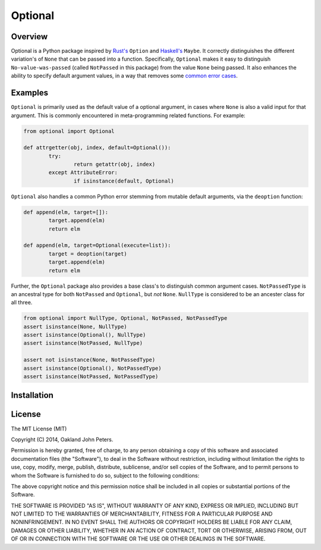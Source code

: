 Optional
=============

Overview
---------
Optional is a Python package inspired by `Rust's <http://doc.rust-lang.org/std/option/>`_ ``Option``  and `Haskell's <https://hackage.haskell.org/package/base-4.2.0.1/docs/Data-Maybe.html/>`_ ``Maybe``.
It correctly distinguishes the different variation's of ``None`` that can be passed into a function. Specifically, ``Optional`` makes it easy to distinguish ``No-value-was-passed`` (called ``NotPassed`` in this package) from the value ``None`` being passed.
It also enhances the ability to specify default argument values, in a way that removes some `common error cases <http://docs.python-guide.org/en/latest/writing/gotchas//>`_.


Examples
--------
``Optional`` is primarily used as the default value of a optional argument, in cases where ``None`` is also a valid input for that argument. This is commonly encountered in meta-programming related functions. For example:

.. code:: python

	from optional import Optional
	
	def attrgetter(obj, index, default=Optional()):
		try:
			return getattr(obj, index)
		except AttributeError:
			if isinstance(default, Optional)

``Optional`` also handles a common Python error stemming from mutable default arguments, via the ``deoption`` function:

.. code:: python
	
	def append(elm, target=[]):
		target.append(elm)
		return elm

	def append(elm, target=Optional(execute=list)):
		target = deoption(target)
		target.append(elm)
		return elm

Further, the ``Optional`` package also provides a base class's to distinguish common argument cases. ``NotPassedType`` is an ancestral type for both ``NotPassed`` and ``Optional``, but *not* ``None``. ``NullType`` is considered to be an ancester class for all three.

.. code:: python

	from optional import NullType, Optional, NotPassed, NotPassedType
	assert isinstance(None, NullType)
	assert isinstance(Optional(), NullType)
	assert isinstance(NotPassed, NullType)

	assert not isinstance(None, NotPassedType)
	assert isinstance(Optional(), NotPassedType)
	assert isinstance(NotPassed, NotPassedType)
	

Installation
-------------

.. code::python

	pip install optional


License
-----------
The MIT License (MIT)

Copyright (C) 2014, Oakland John Peters.

Permission is hereby granted, free of charge, to any person obtaining a copy
of this software and associated documentation files (the "Software"), to deal
in the Software without restriction, including without limitation the rights
to use, copy, modify, merge, publish, distribute, sublicense, and/or sell
copies of the Software, and to permit persons to whom the Software is
furnished to do so, subject to the following conditions:

The above copyright notice and this permission notice shall be included in
all copies or substantial portions of the Software.

THE SOFTWARE IS PROVIDED "AS IS", WITHOUT WARRANTY OF ANY KIND, EXPRESS OR
IMPLIED, INCLUDING BUT NOT LIMITED TO THE WARRANTIES OF MERCHANTABILITY,
FITNESS FOR A PARTICULAR PURPOSE AND NONINFRINGEMENT. IN NO EVENT SHALL THE
AUTHORS OR COPYRIGHT HOLDERS BE LIABLE FOR ANY CLAIM, DAMAGES OR OTHER
LIABILITY, WHETHER IN AN ACTION OF CONTRACT, TORT OR OTHERWISE, ARISING FROM,
OUT OF OR IN CONNECTION WITH THE SOFTWARE OR THE USE OR OTHER DEALINGS IN
THE SOFTWARE.
